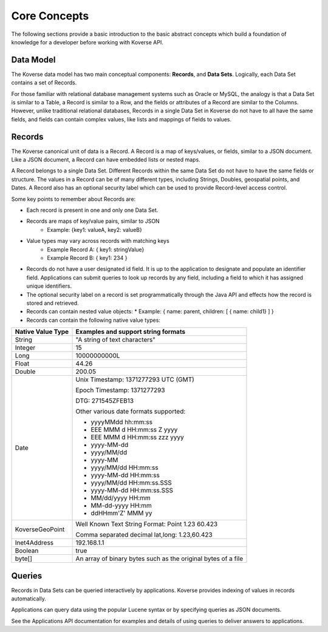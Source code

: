 .. _CoreConcepts:

Core Concepts
-------------
The following sections provide a basic introduction to the basic abstract concepts which build a foundation of knowledge for a developer before working with Koverse API.

.. _DataModel:

Data Model
^^^^^^^^^^

The Koverse data model has two main conceptual components: **Records**, and **Data Sets**.
Logically, each Data Set contains a set of Records.

For those familiar with relational database management systems such as Oracle or MySQL, the analogy is that a Data Set is similar to a Table, a Record is similar to a Row, and the fields or attributes of a Record are similar to the Columns.
However, unlike traditional relational databases, Records in a single Data Set in Koverse do not have to all have the same fields, and fields can contain complex values, like lists and mappings of fields to values.

Records
^^^^^^^

The Koverse canonical unit of data is a Record. A Record is a map of keys/values, or fields, similar to a JSON document. Like a JSON document, a Record can have embedded lists or nested maps.

A Record belongs to a single Data Set. Different Records within the same Data Set do not have to have the same fields or structure. The values in a Record can be of many different types, including Strings, Doubles, geospatial points, and Dates.
A Record also has an optional security label which can be used to provide Record-level access control.


Some key points to remember about Records are:

* Each record is present in one and only one Data Set.
* Records are maps of key/value pairs, similar to JSON
    * Example: {key1: valueA, key2: valueB}
* Value types may vary across records with matching keys
    * Example Record A: { key1: stringValue}
    * Example Record B: { key1: 234 }


* Records do not have a user designated id field. It is up to the application to designate and populate an identifier field. Applications can submit queries to look up records by any field, including a field to which it has assigned unique identifiers.

* The optional security label on a record is set programmatically through the Java API and effects how the record is stored and retrieved.

* Records can contain nested value objects:
  * Example: { name: parent, children: [ { name: child1} ] }

* Records can contain the following native value types:

+--------------------------------------+--------------------------------------------------+
| Native Value Type                    | Examples and support string formats              |
+======================================+==================================================+
| String                               | "A string of text characters"                    |
+--------------------------------------+--------------------------------------------------+
| Integer                              | 15                                               |
+--------------------------------------+--------------------------------------------------+
| Long                                 | 10000000000L                                     |
+--------------------------------------+--------------------------------------------------+
| Float                                | 44.26                                            |
+--------------------------------------+--------------------------------------------------+
| Double                               | 200.05                                           |
+--------------------------------------+--------------------------------------------------+
| Date                                 | Unix Timestamp:  1371277293 UTC (GMT)            |
|                                      |                                                  |
|                                      | Epoch Timestamp: 1371277293                      |
|                                      |                                                  |
|                                      | DTG:   271545ZFEB13                              |
|                                      |                                                  |
|                                      | Other various date formats supported:            |
|                                      |                                                  |
|                                      | * yyyyMMdd hh:mm:ss                              |
|                                      | * EEE MMM d HH:mm:ss Z yyyy                      |
|                                      | * EEE MMM d HH:mm:ss zzz yyyy                    |
|                                      | * yyyy-MM-dd                                     |
|                                      | * yyyy/MM/dd                                     |
|                                      | * yyyy-MM                                        |
|                                      | * yyyy/MM/dd HH:mm:ss                            |
|                                      | * yyyy-MM-dd HH:mm:ss                            |
|                                      | * yyyy/MM/dd HH:mm:ss.SSS                        |
|                                      | * yyyy-MM-dd HH:mm:ss.SSS                        |
|                                      | * MM/dd/yyyy HH:mm                               |
|                                      | * MM-dd-yyyy HH:mm                               |
|                                      | * ddHHmm'Z' MMM yy                               |
+--------------------------------------+--------------------------------------------------+
| KoverseGeoPoint                      | Well Known Text String Format: Point 1.23 60.423 |
|                                      |                                                  |
|                                      | Comma separated decimal lat,long: 1.23,60.423    |
+--------------------------------------+--------------------------------------------------+
| Inet4Address                         | 192.168.1.1                                      |
+--------------------------------------+--------------------------------------------------+
| Boolean                              | true                                             |
+--------------------------------------+--------------------------------------------------+
| byte[]                               | An array of binary bytes such as the             |
|                                      | original bytes of a file                         |
+--------------------------------------+--------------------------------------------------+

Queries
^^^^^^^

Records in Data Sets can be queried interactively by applications. Koverse provides indexing of values in records automatically.

Applications can query data using the popular Lucene syntax or by specifying queries as JSON documents.

See the Applications API documentation for examples and details of using queries to deliver answers to applications.
